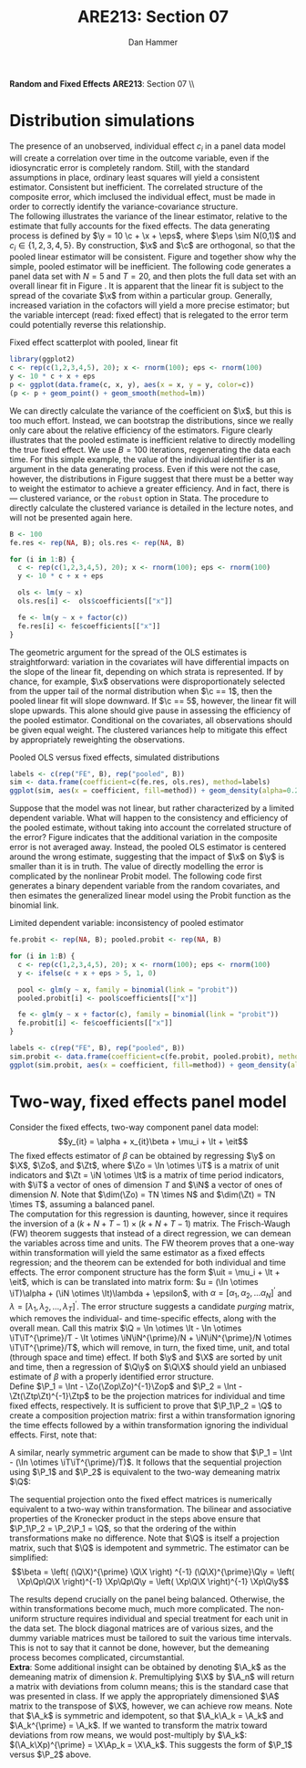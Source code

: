 #+AUTHOR:      Dan Hammer
#+TITLE:       ARE213: Section 07
#+OPTIONS:     toc:nil num:nil 
#+LATEX_HEADER: \usepackage{mathrsfs}
#+LATEX_HEADER: \usepackage{graphicx}
#+LATEX_HEADER: \usepackage{booktabs}
#+LATEX_HEADER: \usepackage{dcolumn}
#+LATEX_HEADER: \usepackage{subfigure}
#+LATEX_HEADER: \usepackage[margin=1in]{geometry}
#+LATEX_HEADER: \RequirePackage{fancyvrb}
#+LATEX_HEADER: \DefineVerbatimEnvironment{verbatim}{Verbatim}{fontsize=\small,formatcom = {\color[rgb]{0.1,0.2,0.9}}}
#+LATEX: \renewcommand{\E}{\mathbb{E}}
#+LATEX: \renewcommand{\P}{\mathbb{P}}
#+LATEX: \renewcommand{\x}{{\bf x}}
#+LATEX: \renewcommand{\In}{\mathbb{I}_N}
#+LATEX: \renewcommand{\It}{\mathbb{I}_T}
#+LATEX: \renewcommand{\Int}{\mathbb{I}_{NT}}
#+LATEX: \renewcommand{\iN}{\iota}
#+LATEX: \renewcommand{\iT}{\kappa}
#+LATEX: \renewcommand{\eit}{\epsilon_{it}}
#+LATEX: \renewcommand{\lt}{\lambda_{t}}
#+LATEX: \renewcommand{\uit}{u_{it}}
#+LATEX: \renewcommand{\u}{{\bf u}}
#+LATEX: \renewcommand{\c}{{\bf c}}
#+LATEX: \renewcommand{\X}{{\bf X}}
#+LATEX: \renewcommand{\Zt}{{\bf Z}_2}
#+LATEX: \renewcommand{\Ztp}{{\bf Z}_2^{\prime}}
#+LATEX: \renewcommand{\Zo}{{\bf Z}_1}
#+LATEX: \renewcommand{\Zop}{{\bf Z}_1^{\prime}}
#+LATEX: \renewcommand{\Q}{{\bf Q}}
#+LATEX: \renewcommand{\Qp}{{\bf Q^{\prime}}}
#+LATEX: \renewcommand{\A}{{\bf A}}
#+LATEX: \renewcommand{\Xp}{{\bf X^{\prime}}}
#+LATEX: \renewcommand{\Ap}{{\bf A^{\prime}}}
#+LATEX: \renewcommand{\y}{{\bf y}}
#+LATEX: \renewcommand{\eps}{{\bf \epsilon}}
#+LATEX: \renewcommand{\with}{\hspace{8pt}\mbox{with}\hspace{6pt}}
#+LATEX: \setlength{\parindent}{0in}
#+STARTUP: fninline
#+AUTHOR: 
#+TITLE: 

*Random and Fixed Effects* \hfill
*ARE213*: Section 07 \\ \\

* Distribution simulations

The presence of an unobserved, individual effect $c_i$ in a panel data
model will create a correlation over time in the outcome variable,
even if the idiosyncratic error is completely random.  Still, with the
standard assumptions in place, ordinary least squares will yield a
consistent estimator.  Consistent but inefficient.  The correlated
structure of the composite error, which imclused the individual
effect, must be made in order to correctly identify the
variance-covariance structure. \\

The following illustrates the variance of the linear estimator,
relative to the estimate that fully accounts for the fixed effects.
The data generating process is defined by $\y = 10 \c + \x + \eps$,
where $\eps \sim N(0,1)$ and $c_i \in \{1,2,3,4,5\}$.  By
construction, $\x$ and $\c$ are orthogonal, so that the pooled linear
estimator will be consistent.  Figure \ref{fig:ols} and \ref{fig:dens}
together show why the simple, pooled estimator will be inefficient.
The following code generates a panel data set with $N = 5$ and $T =
20$, and then plots the full data set with an overall linear fit in
Figure \ref{fig:ols}.  It is apparent that the linear fit is subject
to the spread of the covariate $\x$ from within a particular group.
Generally, increased variation in the cofactors will yield a more
precise estimator; but the variable intercept (read: fixed effect)
that is relegated to the error term could potentially reverse this
relationship.

#+CAPTION: Fixed effect scatterplot with pooled, linear fit
#+LABEL: fig:ols
#+begin_src R :results output graphics :file fig1.png :width 700 :height 400 :session :tangle yes :exports both 
  library(ggplot2)
  c <- rep(c(1,2,3,4,5), 20); x <- rnorm(100); eps <- rnorm(100)
  y <- 10 * c + x + eps
  p <- ggplot(data.frame(c, x, y), aes(x = x, y = y, color=c))
  (p <- p + geom_point() + geom_smooth(method=lm))
#+end_src 

#+RESULTS:
[[file:fig1.png]]

We can directly calculate the variance of the coefficient on $\x$, but
this is too much effort.  Instead, we can bootstrap the distributions,
since we really only care about the relative efficiency of the
estimators.  Figure \ref{fig:dens} clearly illustrates that the pooled
estimate is inefficient relative to directly modelling the true fixed
effect.  We use $B=100$ iterations, regenerating the data each
time. For this simple example, the value of the individual identifier
is an argument in the data generating process.  Even if this were not
the case, however, the distributions in Figure \ref{fig:dens} suggest
that there must be a better way to weight the estimator to achieve a
greater efficiency.  And in fact, there is --- clustered variance, or
the =robust= option in Stata.  The procedure to directly calculate the
clustered variance is detailed in the lecture notes, and will not be
presented again here.  

#+begin_src R :results output :exports both :tangle yes :session
  B <- 100
  fe.res <- rep(NA, B); ols.res <- rep(NA, B)

  for (i in 1:B) {
    c <- rep(c(1,2,3,4,5), 20); x <- rnorm(100); eps <- rnorm(100)
    y <- 10 * c + x + eps
  
    ols <- lm(y ~ x)
    ols.res[i] <-  ols$coefficients[["x"]]
  
    fe <- lm(y ~ x + factor(c))
    fe.res[i] <- fe$coefficients[["x"]]
  }
#+end_src 

#+RESULTS:

The geometric argument for the spread of the OLS estimates is
straightforward: variation in the covariates will have differential
impacts on the slope of the linear fit, depending on which strata is
represented.  If by chance, for example, $\x$ observations were
disproportionately selected from the upper tail of the normal
distribution when $\c == 1$, then the pooled linear fit will slope
downward.  If $\c == 5$, however, the linear fit will slope upwards.
This alone should give pause in assessing the efficiency of the pooled
estimator.  Conditional on the covariates, all observations should be
given equal weight.  The clustered variances help to mitigate this
effect by appropriately reweighting the observations.

#+CAPTION: Pooled OLS versus fixed effects, simulated distributions
#+LABEL: fig:dens
#+begin_src R :results output graphics :file fig2.png :width 700 :height 400 :session :tangle yes :exports both 
  labels <- c(rep("FE", B), rep("pooled", B)) 
  sim <- data.frame(coefficient=c(fe.res, ols.res), method=labels)
  ggplot(sim, aes(x = coefficient, fill=method)) + geom_density(alpha=0.2)
#+end_src 

#+RESULTS:
[[file:fig2.png]]

Suppose that the model was not linear, but rather characterized by a
limited dependent variable.  What will happen to the consistency and
efficiency of the pooled estimate, without taking into account the
correlated structure of the error?  Figure \ref{fig:probit} indicates
that the additional variation in the composite error is not averaged
away.  Instead, the pooled OLS estimator is centered around the wrong
estimate, suggesting that the impact of $\x$ on $\y$ is smaller than
it is in truth.  The value of directly modelling the error is
complicated by the nonlinear Probit model.  The following code first
generates a binary dependent variable from the random covariates, and
then esimates the generalized linear model using the Probit function
as the binomial link.  

#+CAPTION: Limited dependent variable: inconsistency of pooled estimator
#+LABEL: fig:probit
#+begin_src R :results output graphics :file fig3.png :width 700 :height 400 :session :tangle yes :exports both 
  fe.probit <- rep(NA, B); pooled.probit <- rep(NA, B)
  
  for (i in 1:B) {
    c <- rep(c(1,2,3,4,5), 20); x <- rnorm(100); eps <- rnorm(100)
    y <- ifelse(c + x + eps > 5, 1, 0)
  
    pool <- glm(y ~ x, family = binomial(link = "probit"))
    pooled.probit[i] <- pool$coefficients[["x"]]
  
    fe <- glm(y ~ x + factor(c), family = binomial(link = "probit"))
    fe.probit[i] <- fe$coefficients[["x"]]
  }
  
  labels <- c(rep("FE", B), rep("pooled", B)) 
  sim.probit <- data.frame(coefficient=c(fe.probit, pooled.probit), method=labels)
  ggplot(sim.probit, aes(x = coefficient, fill=method)) + geom_density(alpha=0.2)
#+end_src 

#+RESULTS:
[[file:fig3.png]]

* Two-way, fixed effects panel model

Consider the fixed effects, two-way component panel data
model: $$y_{it} = \alpha + x_{it}\beta + \mu_i + \lt + \eit$$ The
fixed effects estimator of $\beta$ can be obtained by regressing $\y$
on $\X$, $\Zo$, and $\Zt$, where $\Zo = \In \otimes \iT$ is a matrix
of unit indicators and $\Zt = \iN \otimes \It$ is a matrix of time
period indicators, with $\iT$ a vector of ones of dimension $T$ and
$\iN$ a vector of ones of dimension $N$.  Note that $\dim(\Zo) = TN
\times N$ and $\dim(\Zt) = TN \times T$, assuming a balanced panel.\\

The computation for this regression is daunting, however, since it
requires the inversion of a $(k + N + T - 1) \times (k + N + T - 1)$
matrix.  The Frisch-Waugh (FW) theorem suggests that instead of a
direct regression, we can demean the variables across time and units.
The FW theorem proves that a one-way within transformation will yield
the same estimator as a fixed effects regression; and the theorem can
be extended for both individual and time effects.  The error component
structure has the form $\uit = \mu_i + \lt + \eit$, which is can be
translated into matrix form: $u = (\In \otimes \iT)\alpha + (\iN
\otimes \It)\lambda + \epsilon$, with $\alpha = [\alpha_1, \alpha_2,
\ldots \alpha_N]^{\prime}$ and $\lambda = [\lambda_1, \lambda_2,
\ldots, \lambda_T]^{\prime}$.  The error structure suggests a
candidate /purging/ matrix, which removes the individual- and
time-specific effects, along with the overall mean.  Call this matrix
$\Q = \In \otimes \It - \In \otimes \iT\iT^{\prime}/T - \It \otimes
\iN\iN^{\prime}/N + \iN\iN^{\prime}/N \otimes \iT\iT^{\prime}/T$,
which will remove, in turn, the fixed time, unit, and total (through
space and time) effect. If both $\y$ and $\X$ are sorted by unit and
time, then a regression of $\Q\y$ on $\Q\X$ should yield an unbiased
estimate of $\beta$ with a properly identified error structure.\\

Define $\P_1 = \Int - \Zo(\Zop\Zo)^{-1}\Zop$ and $\P_2 = \Int -
\Zt(\Ztp\Zt)^{-1}\Ztp$ to be the projection matrices for individual and
time fixed effects, respectively.  It is sufficient to prove that
$\P_1\P_2 = \Q$ to create a composition projection matrix: first a
within transformation ignoring the time effects followed by a within
transformation ignoring the individual effects.  First, note that:
\begin{eqnarray*} 
\P_2 = \Int - \Zt(\Ztp\Zt)^{-1}\Ztp &=& \Int - \Zt((\iN \otimes \It)^{\prime}(\iN \otimes \It) )^{-1}\Ztp\\
&=& \Int - \Zt((\iN^{\prime} \otimes \It^{\prime})(\iN \otimes \It) )^{-1}\Ztp \\
&=& \Int - \Zt(\iN^{\prime}\iN \otimes \It)^{-1}\Ztp \\
&=& \Int - \Zt(N \cdot \It)^{-1}\Ztp \\
&=& \Int - N^{-1}\Zt\Ztp \\
&=& \Int - N^{-1}(\iN \otimes \It)(\iN \otimes \It)^{\prime}\\
&=& \Int - N^{-1}(\iN\iN^{\prime} \otimes \It) \\
&=& \Int - (\iN\iN^{\prime}/N \otimes \It)
\end{eqnarray*} 

A similar, nearly symmetric argument can be made to show that $\P_1 =
\Int - (\In \otimes \iT\iT^{\prime}/T)$.  It follows that the
sequential projection using $\P_1$ and $\P_2$ is equivalent to the
two-way demeaning matrix $\Q$:
\begin{eqnarray*} 
\P_2\P_1 &=& \left(\Int - (\iN\iN^{\prime}/N \otimes \It)\right)\left(\Int - (\In \otimes \iT\iT^{\prime}/T)\right)\\
&=& \Int^2 - (\iN\iN^{\prime}/N \otimes \It) - (\In \otimes \iT\iT^{\prime}/T) + (\iN\iN^{\prime}/N \otimes \It)(\In \otimes \iT\iT^{\prime}/T) \\
&=& \Int - (\iN\iN^{\prime}/N \otimes \It) - (\In \otimes \iT\iT^{\prime}/T) + (\iN\iN^{\prime}/N \otimes \iT\iT^{\prime}/T) \\
&=& \In \otimes \It - (\iN\iN^{\prime}/N \otimes \It) - (\In \otimes \iT\iT^{\prime}/T) + (\iN\iN^{\prime}/N \otimes \iT\iT^{\prime}/T) = \Q
\end{eqnarray*} 

The sequential projection onto the fixed effect matrices is
numerically equivalent to a two-way within transformation.  The
bilinear and associative properties of the Kronecker product in the
steps above ensure that $\P_1\P_2 = \P_2\P_1 = \Q$, so that the
ordering of the within transformations make no difference.  Note that
$\Q$ is itself a projection matrix, such that $\Q$ is idempotent and
symmetric.  The estimator can be simplified: $$\beta = \left(
(\Q\X)^{\prime} \Q\X \right) ^{-1} (\Q\X)^{\prime}\Q\y = \left(
\Xp\Qp\Q\X \right)^{-1} \Xp\Qp\Q\y = \left( \Xp\Q\X \right)^{-1}
\Xp\Q\y$$

The results depend crucially on the panel being balanced.  Otherwise,
the within transformations become much, much more complicated.  The
non-uniform structure requires individual and special treatment for
each unit in the data set.  The block diagonal matrices are of various
sizes, and the dummy variable matrices must be tailored to suit the
various time intervals.  This is not to say that it cannot be done,
however, but the demeaning process becomes complicated,
circumstantial.\\

*Extra*: Some additional insight can be obtained by denoting $\A_k$ as
the demeaning matrix of dimension $k$.  Premultiplying $\X$ by $\A_n$
will return a matrix with deviations from column means; this is the
standard case that was presented in class.  If we apply the
appropriately dimensioned $\A$ matrix to the transpose of $\X$,
however, we can achieve row means.  Note that $\A_k$ is symmetric and
idempotent, so that $\A_k\A_k = \A_k$ and $\A_k^{\prime} = \A_k$.  If
we wanted to transform the matrix toward deviations from row means, we
would post-multiply by $\A_k$: $(\A_k\Xp)^{\prime} = \X\Ap_k =
\X\A_k$.  This suggests the form of $\P_1$ versus $\P_2$ above.
